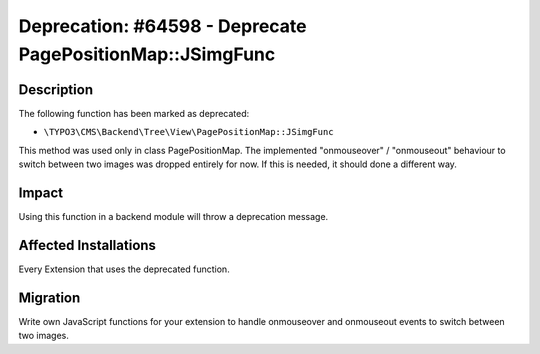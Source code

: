 ==========================================================
Deprecation: #64598 - Deprecate PagePositionMap::JSimgFunc
==========================================================

Description
===========

The following function has been marked as deprecated:

* ``\TYPO3\CMS\Backend\Tree\View\PagePositionMap::JSimgFunc``

This method was used only in class PagePositionMap. The implemented "onmouseover" / "onmouseout"
behaviour to switch between two images was dropped entirely for now. If this is needed, it should
done a different way.


Impact
======

Using this function in a backend module will throw a deprecation message.


Affected Installations
======================

Every Extension that uses the deprecated function.


Migration
=========

Write own JavaScript functions for your extension to handle onmouseover and onmouseout events to
switch between two images.